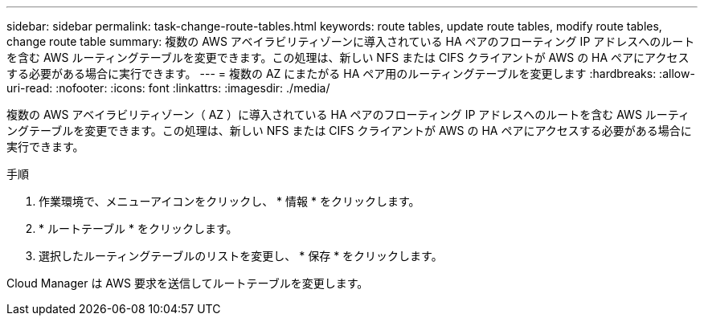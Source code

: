 ---
sidebar: sidebar 
permalink: task-change-route-tables.html 
keywords: route tables, update route tables, modify route tables, change route table 
summary: 複数の AWS アベイラビリティゾーンに導入されている HA ペアのフローティング IP アドレスへのルートを含む AWS ルーティングテーブルを変更できます。この処理は、新しい NFS または CIFS クライアントが AWS の HA ペアにアクセスする必要がある場合に実行できます。 
---
= 複数の AZ にまたがる HA ペア用のルーティングテーブルを変更します
:hardbreaks:
:allow-uri-read: 
:nofooter: 
:icons: font
:linkattrs: 
:imagesdir: ./media/


[role="lead"]
複数の AWS アベイラビリティゾーン（ AZ ）に導入されている HA ペアのフローティング IP アドレスへのルートを含む AWS ルーティングテーブルを変更できます。この処理は、新しい NFS または CIFS クライアントが AWS の HA ペアにアクセスする必要がある場合に実行できます。

.手順
. 作業環境で、メニューアイコンをクリックし、 * 情報 * をクリックします。
. * ルートテーブル * をクリックします。
. 選択したルーティングテーブルのリストを変更し、 * 保存 * をクリックします。


Cloud Manager は AWS 要求を送信してルートテーブルを変更します。
